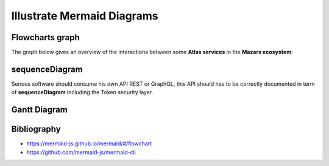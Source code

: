 ===========================
Illustrate Mermaid Diagrams
===========================

Flowcharts graph
=================
The graph below gives an overview of the interactions between some **Atlas services** in the **Mazars ecosystem**:

.. tab:: The beautiful Flowchart

  .. mermaid::

    flowchart LR
        subgraph Datacenter Region X
          webapp(Web Application)-- REST ---api(API)--- api_db[(API Database)]
          api---redis[(Redis Database)]---consumer(Consumer)
        end
        subgraph Main Datacenter
          hub(Hub)---hub_db[(Hub Database)]
          hub---hub_fs[(Document Storage)]
        end
        subgraph Mazars
          thegate(TheGate)-- SSO ---webapp
          thegate-- Token Verification ---api
          dms(DMS)-- HTTP ---api
          dms-- HTTP ---hub
          mailer(Mailer)---api
        end
        webapp-- REST ---hub
        api-- REST readonly ---hub

.. tab:: show me the 17 lines of low code to create it

  .. code::

    .. mermaid::

      flowchart LR
          subgraph Datacenter Region X
            webapp(Web Application)-- REST ---api(API)--- api_db[(API Database)]
            api---redis[(Redis Database)]---consumer(Consumer)
          end
          subgraph Main Datacenter
            hub(Hub)---hub_db[(Hub Database)]
            hub---hub_fs[(Document Storage)]
          end
          subgraph Mazars
            thegate(TheGate)-- SSO ---webapp
            thegate-- Token Verification ---api
            dms(DMS)-- HTTP ---api
            dms-- HTTP ---hub
            mailer(Mailer)---api
          end

          webapp-- REST ---hub
          api-- REST readonly ---hub

sequenceDiagram
==================
Serious software should consume his own API REST or GraphQL, this API should
has to be correctly documented in term of **sequenceDiagram** including the
Token security layer.

.. tab:: A real life MazarsR&D sequenceDiagram

  .. mermaid::

    sequenceDiagram

      AtlasBlue ->>+ TheGate: Request Access token
      TheGate -->>- AtlasBlue: Access Token
      AtlasBlue ->>+ API Gateway: api/engagements/webhook + Access Token
      API Gateway ->>+ TheGate: Validate token
      TheGate -->>- API Gateway: Token information
      alt Token is valid
          API Gateway->> API Gateway: Identify consumer
      else Token is invalid or consumer is unknown
          API Gateway-->> AtlasBlue: Not Authorized
      end
      API Gateway->>+ Anablue: Forward api/engagements/webhook + Access Token
      Anablue ->>+ TheGate: Validate token
      TheGate -->>- Anablue: Token information
      alt Token is valid
          Anablue ->> Anablue: Authorize consumer
          Anablue -->> API Gateway: Response payload (ACK/NACK)
          API Gateway-->> AtlasBlue: Forward Response payload (ACK/NACK)
          Anablue ->> Anablue: Execute request
      else Token is invalid or consumer is unknown
          Anablue -->>- API Gateway: Not Authorized
          API Gateway-->>- AtlasBlue: Not Authorized
      end

.. tab:: MazarsR&D sequenceDiagram only 23 lines of low code ;)

  .. code::

    .. mermaid::

      sequenceDiagram

        AtlasBlue ->>+ TheGate: Request Access token
        TheGate -->>- AtlasBlue: Access Token
        AtlasBlue ->>+ API Gateway: api/engagements/webhook + Access Token
        API Gateway ->>+ TheGate: Validate token
        TheGate -->>- API Gateway: Token information
        alt Token is valid
            API Gateway->> API Gateway: Identify consumer
        else Token is invalid or consumer is unknown
            API Gateway-->> AtlasBlue: Not Authorized
        end
        API Gateway->>+ Anablue: Forward api/engagements/webhook + Access Token
        Anablue ->>+ TheGate: Validate token
        TheGate -->>- Anablue: Token information
        alt Token is valid
            Anablue ->> Anablue: Authorize consumer
            Anablue -->> API Gateway: Response payload (ACK/NACK)
            API Gateway-->> AtlasBlue: Forward Response payload (ACK/NACK)
            Anablue ->> Anablue: Execute request
        else Token is invalid or consumer is unknown
            Anablue -->>- API Gateway: Not Authorized
            API Gateway-->>- AtlasBlue: Not Authorized
        end

Gantt Diagram
================
.. tab:: To have the project done on time

  .. mermaid::

    gantt
      title My Super Assistant Planning
      dateFormat  YY-MM-DD
      axisFormat  %Y-%m

      section main
        Input / Mapping (From RA)      :active, map1,  21-12-10,    1w
        Input / Mapping (from AnaBlue) :active, map2, after ex_1,   5w
        Input / Mapping (from AnaBlue) :active, map3, after spring, 2w

      section Holidays
        Christmas                 :done,   chris,  21-12-22, 22-01-02
        spring                    :done,   spring, 22-03-21, 22-04-05

      section Core Model
        Core FSA                  :active, core,  after clas,   3w
        T1 Simples                :active, t1,    after core,   4w
        T2 External Files + samp  :active, t2, after fsa_1, 3w
        T3 JE + duplicate         :active, t3, after fsa_4   , 5w

      section FSA Tresorerie
        FSA.tests all             :active, fsa_1, after chris,    2w
        Workpaper Excel           :active, ex_1,  after fsa_1, 4w

      section FSA AACE
        FSA.tests T1 T2      :active, fsa_3, after fsa_2,    2w
        Workpaper Excel      :active, ex_3,  after fsa_3, 2w

      section Fournisseurs
        FSA.tests T1 T2      :active, fsa_4, after fsa_3, 2w
        Workpaper Excel      :active, ex_4,  after fsa_4, 2w

.. tab:: Gantt only 25 lines of low code ;)

  .. code::

    .. mermaid::

      gantt
        title My Super Assistant Planning
        dateFormat  YY-MM-DD
        axisFormat  %Y-%m

        section main
          Input / Mapping (From RA)      :active, map1,  21-12-10,    1w
          Input / Mapping (from AnaBlue) :active, map2, after ex_1,   5w
          Input / Mapping (from AnaBlue) :active, map3, after spring, 2w

        section Holidays
          Christmas                 :done,   chris,  21-12-22, 22-01-02
          spring                    :done,   spring, 22-03-21, 22-04-05

        section Core Model
          Core FSA                  :active, core,  after clas,   3w
          T1 Simples                :active, t1,    after core,   4w
          T2 External Files + samp  :active, t2, after fsa_1, 3w
          T3 JE + duplicate         :active, t3, after fsa_4   , 5w

        section FSA Tresorerie
          FSA.tests all             :active, fsa_1, after chris,    2w
          Workpaper Excel           :active, ex_1,  after fsa_1, 4w

        section FSA AACE
          FSA.tests T1 T2      :active, fsa_3, after fsa_2,    2w
          Workpaper Excel      :active, ex_3,  after fsa_3, 2w

        section Fournisseurs
          FSA.tests T1 T2      :active, fsa_4, after fsa_3, 2w
          Workpaper Excel      :active, ex_4,  after fsa_4, 2w


Bibliography
=============

- https://mermaid-js.github.io/mermaid/#/flowchart
- https://github.com/mermaid-js/mermaid-cli

